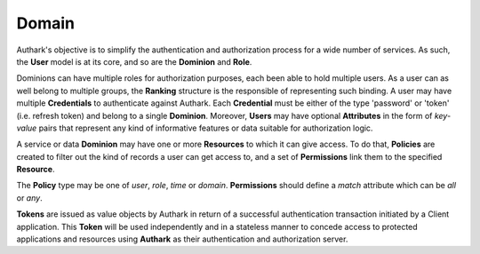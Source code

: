 Domain
------

Authark's objective is to simplify the authentication and authorization
process for a wide number of services. As such, the **User** model is at its
core, and so are the **Dominion** and **Role**.


.. graphviz::

   digraph {
    graph [pad="0.5", nodesep="0.5", ranksep="2"];
    node [shape=plain]
    rankdir=LR;

    Token [label=<
    <table border="0" cellborder="1" cellspacing="0">
    <tr><td><i>Token</i></td></tr>
    <tr><td port="value">value</td></tr>
    </table>>];

    User [label=<
    <table border="0" cellborder="1" cellspacing="0">
    <tr><td><i>User</i></td></tr>
    <tr><td port="id">id</td></tr>
    </table>>];
    
    Attribute [label=<
    <table border="0" cellborder="1" cellspacing="0">
    <tr><td><i>Attribute</i></td></tr>
    <tr><td port="id">id</td></tr>
    <tr><td port="user_id">user_id</td></tr>
    </table>>];

    Ranking [label=<
    <table border="0" cellborder="1" cellspacing="0">
    <tr><td><i>Ranking</i></td></tr>
    <tr><td port="user_id">user_id</td></tr>
    <tr><td port="role_id">role_id</td></tr>
    </table>>];

    Credential [label=<
    <table border="0" cellborder="1" cellspacing="0">
    <tr><td><i>Credential</i></td></tr>
    <tr><td port="id">id</td></tr>
    <tr><td port="dominion_id">dominion_id</td></tr>
    <tr><td port="user_id">user_id</td></tr>
    <tr><td port="client">client</td></tr>
    <tr><td port="type">type</td></tr>
    <tr><td port="value">value</td></tr>
    </table>>];

    Role [label=<
    <table border="0" cellborder="1" cellspacing="0">
    <tr><td><i>Role</i></td></tr>
    <tr><td port="id">id</td></tr>
    <tr><td port="dominion_id">dominion_id</td></tr>
    </table>>];

    Dominion [label=<
    <table border="0" cellborder="1" cellspacing="0">
    <tr><td><i>Dominion</i></td></tr>
    <tr><td port="id">id</td></tr>
    </table>>];

    Resource [label=<
    <table border="0" cellborder="1" cellspacing="0">
    <tr><td><i>Resource</i></td></tr>
    <tr><td port="id">id</td></tr>
    <tr><td port="dominion_id">dominion_id</td></tr>
    </table>>];

    Policy [label=<
    <table border="0" cellborder="1" cellspacing="0">
    <tr><td><i>Policy</i></td></tr>
    <tr><td port="id">id</td></tr>
    <tr><td port="type">type</td></tr> 
    <tr><td port="user_id">user_id (nullable)</td></tr>  
    <tr><td port="role_id">role_id (nullable)</td></tr>
    <tr><td port="value">value</td></tr>
    </table>>];

    Permission [label=<
    <table border="0" cellborder="1" cellspacing="0">
    <tr><td><i>Permission</i></td></tr>
    <tr><td port="id">id</td></tr>
    <tr><td port="match">match</td></tr> 
    <tr><td port="resource_id">resource_id</td></tr> 
    <tr><td port="policy_id">policy_id</td></tr> 
    </table>>];

    RolePermission [label=<
    <table border="0" cellborder="1" cellspacing="0">
    <tr><td><i>RolePermission</i></td></tr>
    <tr><td port="id">id</td></tr>
    <tr><td port="permission_id">permission_id</td></tr>
    <tr><td port="role_id">role_id</td></tr> 
    </table>>];

    Attribute:user_id -> User:id;
    Ranking:user_id -> User:id;
    Ranking:role_id -> Role:id;
    Credential:dominion_id ->  Dominion:id;
    Credential:user_id -> User:id;
    Role:dominion_id -> Dominion:id;
    Resource:dominion_id -> Dominion:id;
    Permission:resource_id -> Resource:id; 
    Permission:policy_id -> Policy:id;
    RolePermission:role_id -> Role:id;
    RolePermission:permission_id -> Permission:id;
    Policy:user_id -> User:id;
    Policy:role_id -> Role:id;
    }


Dominions can have multiple roles for authorization purposes, each been able
to hold multiple users. As a user can as well belong to multiple groups, the 
**Ranking** structure is the responsible of representing such binding. A user
may have multiple **Credentials** to authenticate against Authark. Each 
**Credential** must be either of the type 'password' or 'token' (i.e. refresh
token) and belong to a single **Dominion**. Moreover, **Users** may have
optional **Attributes** in the form of *key-value* pairs that represent
any kind of informative features or data suitable for authorization logic.

A service or data **Dominion** may have one or more **Resources** to which it
can give access. To do that, **Policies** are created to filter out the kind
of records a user can get access to, and a set of **Permissions** link them to
the specified **Resource**.

The **Policy** type may be one of *user*, *role*, *time* or *domain*.
**Permissions** should define a *match* attribute which can be *all* or *any*.

**Tokens** are issued as value objects by Authark in return of a successful
authentication transaction initiated by a Client application. This **Token**
will be used independently and in a stateless manner to concede access to
protected applications and resources using **Authark** as their authentication
and authorization server.
